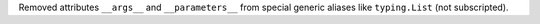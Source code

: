 Removed attributes ``__args__`` and ``__parameters__`` from special generic
aliases like ``typing.List`` (not subscripted).
